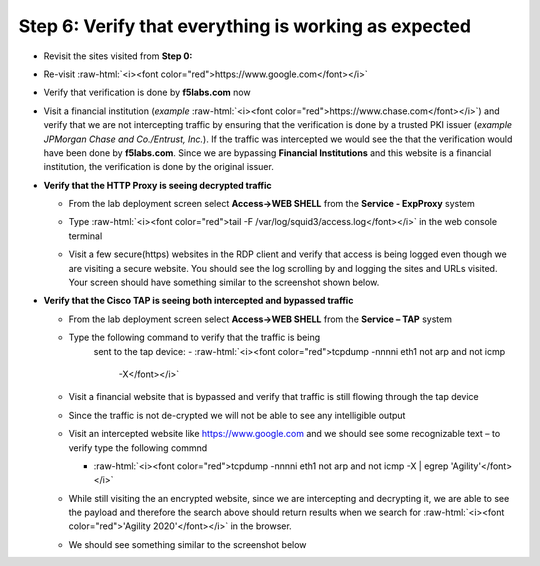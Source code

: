 .. role:: raw-html(raw)
   :format: html

Step 6: Verify that everything is working as expected
~~~~~~~~~~~~~~~~~~~~~~~~~~~~~~~~~~~~~~~~~~~~~~~~~~~~~

-  Revisit the sites visited from **Step 0:**

-  Re-visit :raw-html:`<i><font color="red">https://www.google.com</font></i>`

-  Verify that verification is done by **f5labs.com** now

   .. image:: ../media/image012.png

-  Visit a financial institution (*example*
   :raw-html:`<i><font color="red">https://www.chase.com</font></i>`) and verify that
   we are not intercepting traffic by ensuring that the verification is
   done by a trusted PKI issuer (*example JPMorgan Chase and
   Co./Entrust, Inc.*). If the traffic was intercepted we would see the
   that the verification would have been done by **f5labs.com**. Since
   we are bypassing **Financial Institutions** and this website is a
   financial institution, the verification is done by the original
   issuer.

-  **Verify that the HTTP Proxy is seeing decrypted traffic**

   -  From the lab deployment screen select **Access->WEB SHELL** from
      the **Service - ExpProxy** system

   -  Type :raw-html:`<i><font color="red">tail -F /var/log/squid3/access.log</font></i>` in the web console terminal

   -  Visit a few secure(https) websites in the RDP client and verify that
      access is being logged even though we are visiting a secure website.
      You should see the log scrolling by and logging the sites and URLs
      visited. Your screen should have something similar to the screenshot
      shown below.

      |image20|

-  **Verify that the Cisco TAP is seeing both intercepted and bypassed
   traffic**

   -  From the lab deployment screen select **Access->WEB SHELL** from
      the **Service – TAP** system

   -  Type the following command to verify that the traffic is being
         sent to the tap device: 
         -  :raw-html:`<i><font color="red">tcpdump -nnnni eth1 not arp and not icmp
            -X</font></i>`

   -  Visit a financial website that is bypassed and verify that traffic
      is still flowing through the tap device

   -  Since the traffic is not de-crypted we will not be able to see any
      intelligible output

   -  Visit an intercepted website like https://www.google.com and we
      should see some recognizable text – to verify type the following
      commnd

      -  :raw-html:`<i><font color="red">tcpdump -nnnni eth1 not arp and not icmp -X | egrep 'Agility'</font></i>`

   -  While still visiting the an encrypted website, since we are
      intercepting and decrypting it, we are able to see the payload and
      therefore the search above should return results when we search
      for :raw-html:`<i><font color="red">'Agility 2020'</font></i>` in the browser.

   -  We should see something similar to the screenshot below

      |image21|

.. |image20| image:: ../media/image013.png
   :width: 7.05556in
   :height: 3.32778in
.. |image21| image:: ../media/image020.png
   :width: 7.05556in
   :height: 1.21944in
